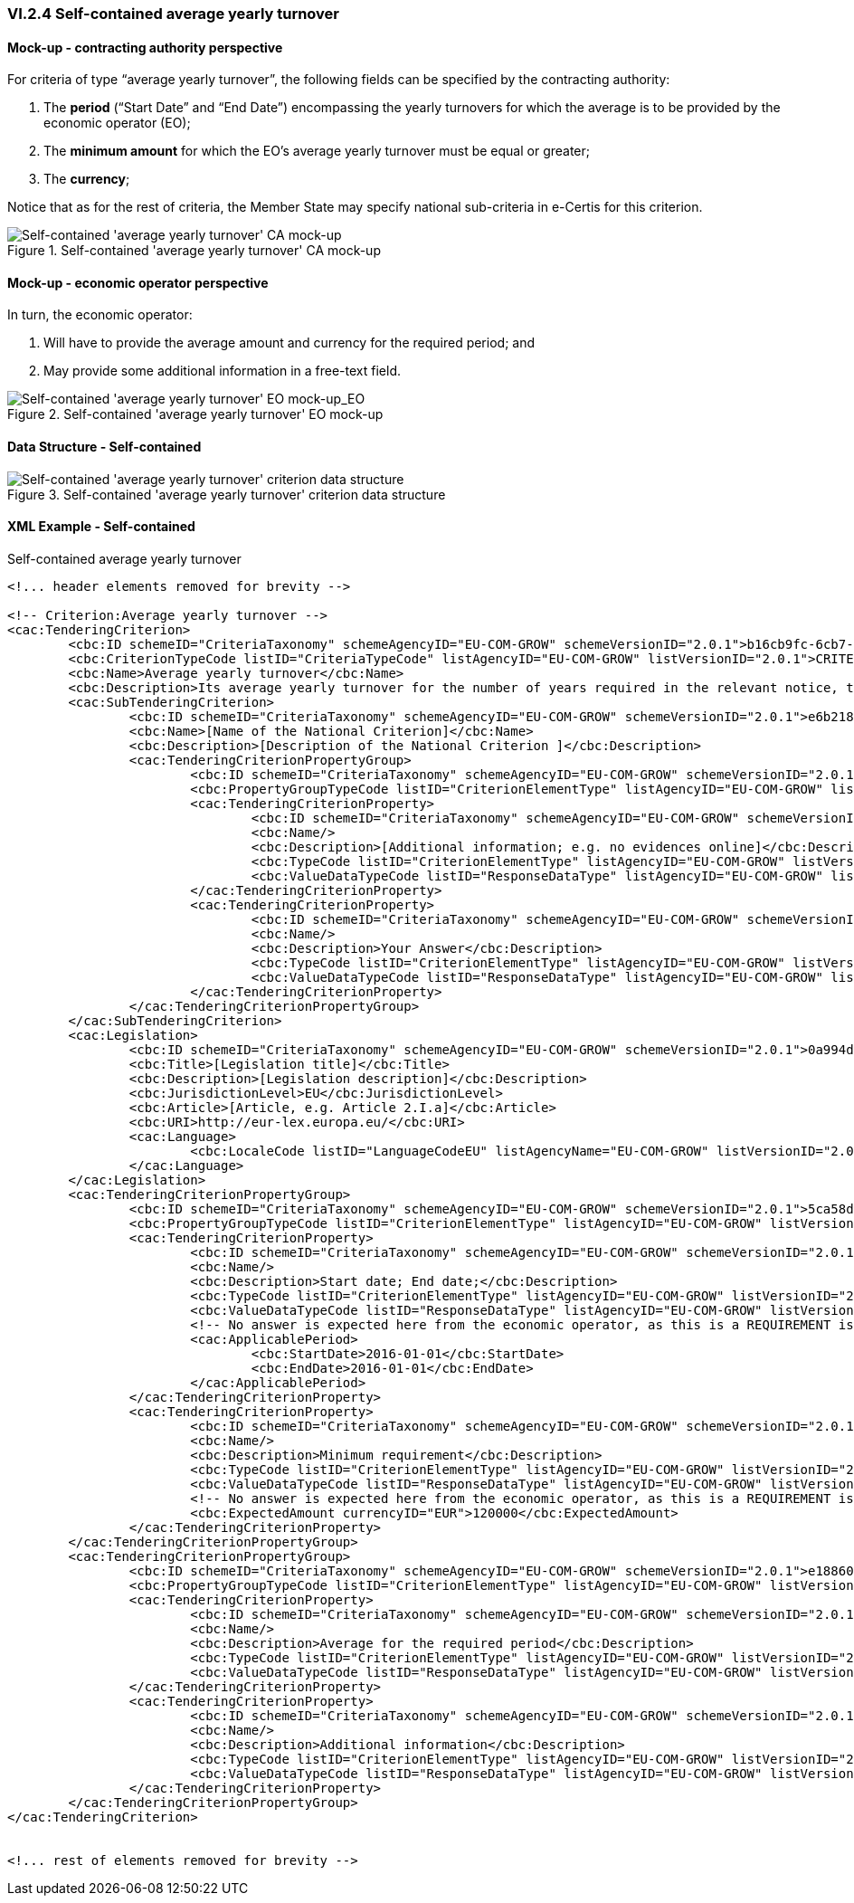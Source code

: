 
=== VI.2.4 Self-contained average yearly turnover

==== Mock-up - contracting authority perspective

For criteria of type “average yearly turnover”, the following fields can be specified by the contracting authority:

. The *period* (“Start Date” and “End Date”) encompassing the yearly turnovers for which the average is to be provided by the economic operator (EO);
. The *minimum amount* for which the EO’s average yearly turnover must be equal or greater;
. The *currency*;

Notice that as for the rest of criteria, the Member State may specify national sub-criteria in e-Certis for this criterion.

.Self-contained 'average yearly turnover' CA mock-up 
image::Selfcontained_Average_Yearly_Turnover_CA_mock-up.png[Self-contained 'average yearly turnover' CA mock-up, alt="Self-contained 'average yearly turnover' CA mock-up", align="center"]

==== Mock-up - economic operator perspective

In turn, the economic operator:

. Will have to provide the average amount and currency for the required period; and

. May provide some additional information in a free-text field.

.Self-contained 'average yearly turnover' EO mock-up 
image::Selfcontained_Average_Yearly_Turnovers_EO_mock-up.png[Self-contained 'average yearly turnover' EO mock-up, alt="Self-contained 'average yearly turnover' EO mock-up_EO", align="center"]

==== Data Structure - Self-contained


.Self-contained 'average yearly turnover' criterion data structure 
image::Selfcontained_Average_Yearly_Turnover_Data_Structure.png[Self-contained 'average yearly turnover' criterion data structure, alt="Self-contained 'average yearly turnover' criterion data structure",align="center"]

==== XML Example - Self-contained

.Self-contained average yearly turnover
[source,xml]
----
<!... header elements removed for brevity -->

<!-- Criterion:Average yearly turnover -->
<cac:TenderingCriterion>
	<cbc:ID schemeID="CriteriaTaxonomy" schemeAgencyID="EU-COM-GROW" schemeVersionID="2.0.1">b16cb9fc-6cb7-4585-9302-9533b415cf48</cbc:ID>
	<cbc:CriterionTypeCode listID="CriteriaTypeCode" listAgencyID="EU-COM-GROW" listVersionID="2.0.1">CRITERION.SELECTION.ECONOMIC_FINANCIAL_STANDING.TURNOVER.AVERAGE_YEARLY</cbc:CriterionTypeCode>
	<cbc:Name>Average yearly turnover</cbc:Name>
	<cbc:Description>Its average yearly turnover for the number of years required in the relevant notice, the in the ESPD, the relevant notice or or the ESPD is as follows:</cbc:Description>
	<cac:SubTenderingCriterion>
		<cbc:ID schemeID="CriteriaTaxonomy" schemeAgencyID="EU-COM-GROW" schemeVersionID="2.0.1">e6b21867-95b5-4549-8180-f4673219b179</cbc:ID>
		<cbc:Name>[Name of the National Criterion]</cbc:Name>
		<cbc:Description>[Description of the National Criterion ]</cbc:Description>
		<cac:TenderingCriterionPropertyGroup>
			<cbc:ID schemeID="CriteriaTaxonomy" schemeAgencyID="EU-COM-GROW" schemeVersionID="2.0.1">8c39b505-8abe-44fa-a3e0-f2d78b9d8224</cbc:ID>
			<cbc:PropertyGroupTypeCode listID="CriterionElementType" listAgencyID="EU-COM-GROW" listVersionID="2.0.1">ON*</cbc:PropertyGroupTypeCode>
			<cac:TenderingCriterionProperty>
				<cbc:ID schemeID="CriteriaTaxonomy" schemeAgencyID="EU-COM-GROW" schemeVersionID="2.0.1">550c3b95-77a6-4e94-9f62-e97c34215ad8</cbc:ID>
				<cbc:Name/>
				<cbc:Description>[Additional information; e.g. no evidences online]</cbc:Description>
				<cbc:TypeCode listID="CriterionElementType" listAgencyID="EU-COM-GROW" listVersionID="2.0.1">CAPTION</cbc:TypeCode>
				<cbc:ValueDataTypeCode listID="ResponseDataType" listAgencyID="EU-COM-GROW" listVersionID="2.0.1">NONE</cbc:ValueDataTypeCode>
			</cac:TenderingCriterionProperty>
			<cac:TenderingCriterionProperty>
				<cbc:ID schemeID="CriteriaTaxonomy" schemeAgencyID="EU-COM-GROW" schemeVersionID="2.0.1">a360ae89-2625-4d7b-bd28-a6f0397ef08f</cbc:ID>
				<cbc:Name/>
				<cbc:Description>Your Answer</cbc:Description>
				<cbc:TypeCode listID="CriterionElementType" listAgencyID="EU-COM-GROW" listVersionID="2.0.1">QUESTION</cbc:TypeCode>
				<cbc:ValueDataTypeCode listID="ResponseDataType" listAgencyID="EU-COM-GROW" listVersionID="2.0.1">INDICATOR</cbc:ValueDataTypeCode>
			</cac:TenderingCriterionProperty>
		</cac:TenderingCriterionPropertyGroup>
	</cac:SubTenderingCriterion>
	<cac:Legislation>
		<cbc:ID schemeID="CriteriaTaxonomy" schemeAgencyID="EU-COM-GROW" schemeVersionID="2.0.1">0a994d3b-1493-48bd-9468-bba0caa4d902</cbc:ID>
		<cbc:Title>[Legislation title]</cbc:Title>
		<cbc:Description>[Legislation description]</cbc:Description>
		<cbc:JurisdictionLevel>EU</cbc:JurisdictionLevel>
		<cbc:Article>[Article, e.g. Article 2.I.a]</cbc:Article>
		<cbc:URI>http://eur-lex.europa.eu/</cbc:URI>
		<cac:Language>
			<cbc:LocaleCode listID="LanguageCodeEU" listAgencyName="EU-COM-GROW" listVersionID="2.0.1">EN</cbc:LocaleCode>
		</cac:Language>
	</cac:Legislation>
	<cac:TenderingCriterionPropertyGroup>
		<cbc:ID schemeID="CriteriaTaxonomy" schemeAgencyID="EU-COM-GROW" schemeVersionID="2.0.1">5ca58d66-3ef1-4145-957c-45d5b18a837f</cbc:ID>
		<cbc:PropertyGroupTypeCode listID="CriterionElementType" listAgencyID="EU-COM-GROW" listVersionID="2.0.1">ON*</cbc:PropertyGroupTypeCode>
		<cac:TenderingCriterionProperty>
			<cbc:ID schemeID="CriteriaTaxonomy" schemeAgencyID="EU-COM-GROW" schemeVersionID="2.0.1">87194ddb-eab7-4b80-9f56-cb5c81ee2c6c</cbc:ID>
			<cbc:Name/>
			<cbc:Description>Start date; End date;</cbc:Description>
			<cbc:TypeCode listID="CriterionElementType" listAgencyID="EU-COM-GROW" listVersionID="2.0.1">REQUIREMENT</cbc:TypeCode>
			<cbc:ValueDataTypeCode listID="ResponseDataType" listAgencyID="EU-COM-GROW" listVersionID="2.0.1">PERIOD</cbc:ValueDataTypeCode>
			<!-- No answer is expected here from the economic operator, as this is a REQUIREMENT issued by the contracting authority. Hence the element 'cbc:ValueDataTypeCode' contains the type of value of the requirement issued by the contracting authority -->
			<cac:ApplicablePeriod>
				<cbc:StartDate>2016-01-01</cbc:StartDate>
				<cbc:EndDate>2016-01-01</cbc:EndDate>
			</cac:ApplicablePeriod>
		</cac:TenderingCriterionProperty>
		<cac:TenderingCriterionProperty>
			<cbc:ID schemeID="CriteriaTaxonomy" schemeAgencyID="EU-COM-GROW" schemeVersionID="2.0.1">ba3a72f0-25b8-47fc-a8a1-733249d748d7</cbc:ID>
			<cbc:Name/>
			<cbc:Description>Minimum requirement</cbc:Description>
			<cbc:TypeCode listID="CriterionElementType" listAgencyID="EU-COM-GROW" listVersionID="2.0.1">REQUIREMENT</cbc:TypeCode>
			<cbc:ValueDataTypeCode listID="ResponseDataType" listAgencyID="EU-COM-GROW" listVersionID="2.0.1">AMOUNT</cbc:ValueDataTypeCode>
			<!-- No answer is expected here from the economic operator, as this is a REQUIREMENT issued by the contracting authority. Hence the element 'cbc:ValueDataTypeCode' contains the type of value of the requirement issued by the contracting authority -->
			<cbc:ExpectedAmount currencyID="EUR">120000</cbc:ExpectedAmount>
		</cac:TenderingCriterionProperty>
	</cac:TenderingCriterionPropertyGroup>
	<cac:TenderingCriterionPropertyGroup>
		<cbc:ID schemeID="CriteriaTaxonomy" schemeAgencyID="EU-COM-GROW" schemeVersionID="2.0.1">e1886054-ada4-473c-9afc-2fde82c24cf4</cbc:ID>
		<cbc:PropertyGroupTypeCode listID="CriterionElementType" listAgencyID="EU-COM-GROW" listVersionID="2.0.1">ON*</cbc:PropertyGroupTypeCode>
		<cac:TenderingCriterionProperty>
			<cbc:ID schemeID="CriteriaTaxonomy" schemeAgencyID="EU-COM-GROW" schemeVersionID="2.0.1">c8f62195-feff-40f1-8b0e-20e38fa42acf</cbc:ID>
			<cbc:Name/>
			<cbc:Description>Average for the required period</cbc:Description>
			<cbc:TypeCode listID="CriterionElementType" listAgencyID="EU-COM-GROW" listVersionID="2.0.1">QUESTION</cbc:TypeCode>
			<cbc:ValueDataTypeCode listID="ResponseDataType" listAgencyID="EU-COM-GROW" listVersionID="2.0.1">AMOUNT</cbc:ValueDataTypeCode>
		</cac:TenderingCriterionProperty>
		<cac:TenderingCriterionProperty>
			<cbc:ID schemeID="CriteriaTaxonomy" schemeAgencyID="EU-COM-GROW" schemeVersionID="2.0.1">9d48092f-7fdc-4a71-8583-dc057b148656</cbc:ID>
			<cbc:Name/>
			<cbc:Description>Additional information</cbc:Description>
			<cbc:TypeCode listID="CriterionElementType" listAgencyID="EU-COM-GROW" listVersionID="2.0.1">QUESTION</cbc:TypeCode>
			<cbc:ValueDataTypeCode listID="ResponseDataType" listAgencyID="EU-COM-GROW" listVersionID="2.0.1">DESCRIPTION</cbc:ValueDataTypeCode>
		</cac:TenderingCriterionProperty>
	</cac:TenderingCriterionPropertyGroup>
</cac:TenderingCriterion>


<!... rest of elements removed for brevity -->
----
